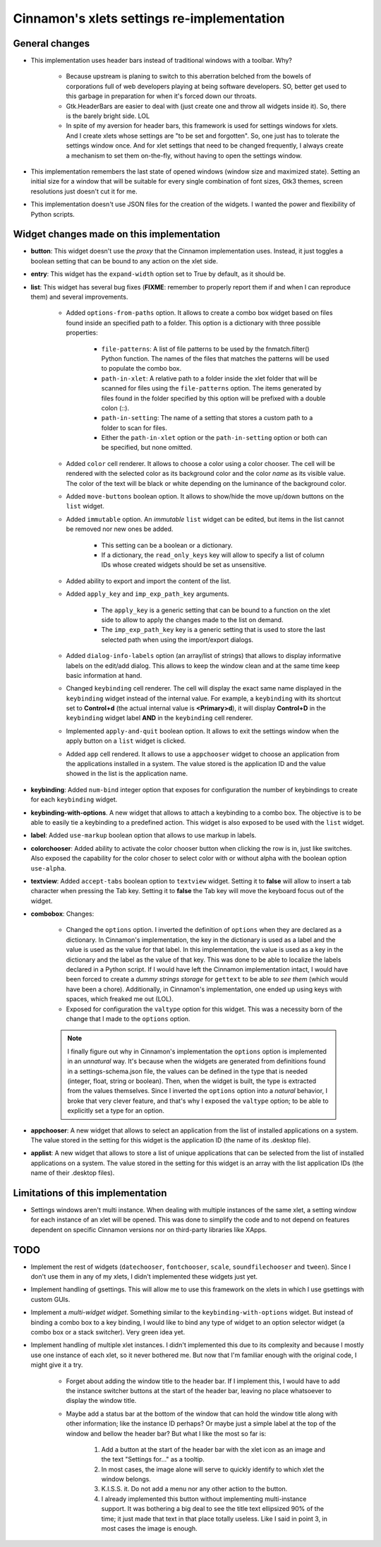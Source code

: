 
===========================================
Cinnamon's xlets settings re-implementation
===========================================

General changes
---------------

- This implementation uses header bars instead of traditional windows with a toolbar. Why?

    + Because upstream is planing to switch to this aberration belched from the bowels of corporations full of web developers playing at being software developers. SO, better get used to this garbage in preparation for when it's forced down our throats.
    + Gtk.HeaderBars are easier to deal with (just create one and throw all widgets inside it). So, there is the barely bright side. LOL
    + In spite of my aversion for header bars, this framework is used for settings windows for xlets. And I create xlets whose settings are "to be set and forgotten". So, one just has to tolerate the settings window once. And for xlet settings that need to be changed frequently, I always create a mechanism to set them on-the-fly, without having to open the settings window.

- This implementation remembers the last state of opened windows (window size and maximized state). Setting an initial size for a window that will be suitable for every single combination of font sizes, Gtk3 themes, screen resolutions just doesn't cut it for me.
- This implementation doesn't use JSON files for the creation of the widgets. I wanted the power and flexibility of Python scripts.


Widget changes made on this implementation
------------------------------------------

- **button**: This widget doesn't use the *proxy* that the Cinnamon implementation uses. Instead, it just toggles a boolean setting that can be bound to any action on the xlet side.
- **entry**: This widget has the ``expand-width`` option set to True by default, as it should be.
- **list**: This widget has several bug fixes (**FIXME**: remember to properly report them if and when I can reproduce them) and several improvements.

    + Added ``options-from-paths`` option. It allows to create a combo box widget based on files found inside an specified path to a folder. This option is a dictionary with three possible properties:

        * ``file-patterns``: A list of file patterns to be used by the fnmatch.filter() Python function. The names of the files that matches the patterns will be used to populate the combo box.
        * ``path-in-xlet``: A relative path to a folder inside the xlet folder that will be scanned for files using the ``file-patterns`` option. The items generated by files found in the folder specified by this option will be prefixed with a double colon (::).
        * ``path-in-setting``: The name of a setting that stores a custom path to a folder to scan for files.
        * Either the ``path-in-xlet`` option or the ``path-in-setting`` option or both can be specified, but none omitted.


    + Added ``color`` cell renderer. It allows to choose a color using a color chooser. The cell will be rendered with the selected color as its background color and the color *name* as its visible value. The color of the text will be black or white depending on the luminance of the background color.
    + Added ``move-buttons`` boolean option. It allows to show/hide the move up/down buttons on the ``list`` widget.
    + Added ``immutable`` option. An *immutable* ``list`` widget can be edited, but items in the list cannot be removed nor new ones be added.

        * This setting can be a boolean or a dictionary.
        * If a dictionary, the ``read_only_keys`` key will allow to specify a list of column IDs whose created widgets should be set as unsensitive.

    + Added ability to export and import the content of the list.
    + Added ``apply_key`` and ``imp_exp_path_key`` arguments.

        * The ``apply_key`` is a generic setting that can be bound to a function on the xlet side to allow to apply the changes made to the list on demand.
        * The ``imp_exp_path_key`` key is a generic setting that is used to store the last selected path when using the import/export dialogs.

    + Added ``dialog-info-labels`` option (an array/list of strings) that allows to display informative labels on the edit/add dialog. This allows to keep the window clean and at the same time keep basic information at hand.
    + Changed ``keybinding`` cell renderer. The cell will display the exact same name displayed in the ``keybinding`` widget instead of the internal value. For example, a ``keybinding`` with its shortcut set to **Control+d** (the actual internal value is **<Primary>d**), it will display **Control+D** in the ``keybinding`` widget label **AND** in the ``keybinding`` cell renderer.
    + Implemented ``apply-and-quit`` boolean option. It allows to exit the settings window when the apply button on a ``list`` widget is clicked.
    + Added ``app`` cell rendered. It allows to use a ``appchooser`` widget to choose an application from the applications installed in a system. The value stored is the application ID and the value showed in the list is the application name.

- **keybinding**: Added ``num-bind`` integer option that exposes for configuration the number of keybindings to create for each ``keybinding`` widget.
- **keybinding-with-options**. A new widget that allows to attach a keybinding to a combo box. The objective is to be able to easily tie a keybinding to a predefined action. This widget is also exposed to be used with the ``list`` widget.
- **label**: Added ``use-markup`` boolean option that allows to use markup in labels.
- **colorchooser**: Added ability to activate the color chooser button when clicking the row is in, just like switches. Also exposed the capability for the color choser to select color with or without alpha with the boolean option ``use-alpha``.
- **textview**: Added ``accept-tabs`` boolean option to ``textview`` widget. Setting it to **false** will allow to insert a tab character when pressing the Tab key. Setting it to **false** the Tab key will move the keyboard focus out of the widget.
- **combobox**: Changes:

    + Changed the ``options`` option. I inverted the definition of ``options`` when they are declared as a dictionary. In Cinnamon's implementation, the key in the dictionary is used as a label and the value is used as the value for that label. In this implementation, the value is used as a key in the dictionary and the label as the value of that key. This was done to be able to localize the labels declared in a Python script. If I would have left the Cinnamon implementation intact, I would have been forced to create a *dummy strings storage* for ``gettext`` to be able to *see them* (which would have been a chore). Additionally, in Cinnamon's implementation, one ended up using keys with spaces, which freaked me out (LOL).
    + Exposed for configuration the ``valtype`` option for this widget. This was a necessity born of the change that I made to the ``options`` option.

    .. note::

        I finally figure out why in Cinnamon's implementation the ``options`` option is implemented in an *unnatural* way. It's because when the widgets are generated from definitions found in a settings-schema.json file, the values can be defined in the type that is needed (integer, float, string or boolean). Then, when the widget is built, the type is extracted from the values themselves. Since I inverted the ``options`` option into a *natural* behavior, I broke that very clever feature, and that's why I exposed the ``valtype`` option; to be able to explicitly set a type for an option.

- **appchooser**: A new widget that allows to select an application from the list of installed applications on a system. The value stored in the setting for this widget is the application ID (the name of its .desktop file).
- **applist**: A new widget that allows to store a list of unique applications that can be selected from the list of installed applications on a system. The value stored in the setting for this widget is an array with the list application IDs (the name of their .desktop files).


Limitations of this implementation
----------------------------------

- Settings windows aren't multi instance. When dealing with multiple instances of the same xlet, a setting window for each instance of an xlet will be opened. This was done to simplify the code and to not depend on features dependent on specific Cinnamon versions nor on third-party libraries like XApps.


TODO
----

- Implement the rest of widgets (``datechooser``, ``fontchooser``, ``scale``, ``soundfilechooser`` and ``tween``). Since I don't use them in any of my xlets, I didn't implemented these widgets just yet.
- Implement handling of gsettings. This will allow me to use this framework on the xlets in which I use gsettings with custom GUIs.
- Implement a *multi-widget widget*. Something similar to the ``keybinding-with-options`` widget. But instead of binding a combo box to a key binding, I would like to bind any type of widget to an option selector widget (a combo box or a stack switcher). Very green idea yet.
- Implement handling of multiple xlet instances. I didn't implemented this due to its complexity and because I mostly use one instance of each xlet, so it never bothered me. But now that I'm familiar enough with the original code, I might give it a try.

    + Forget about adding the window title to the header bar. If I implement this, I would have to add the instance switcher buttons at the start of the header bar, leaving no place whatsoever to display the window title.
    + Maybe add a status bar at the bottom of the window that can hold the window title along with other information; like the instance ID perhaps? Or maybe just a simple label at the top of the window and bellow the header bar? But what I like the most so far is:

        1. Add a button at the start of the header bar with the xlet icon as an image and the text "Settings for..." as a tooltip.
        2. In most cases, the image alone will serve to quickly identify to which xlet the window belongs.
        3. K.I.S.S. it. Do not add a menu nor any other action to the button.
        4. I already implemented this button without implementing multi-instance support. It was bothering a big deal to see the title text ellipsized 90% of the time; it just made that text in that place totally useless. Like I said in point 3, in most cases the image is enough.
